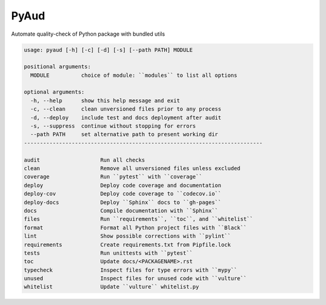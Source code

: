 PyAud
=====
.. image:: https://github.com/jshwi/pyaud/workflows/build/badge.svg
    :target: https://github.com/jshwi/pyaud/workflows/build/badge.svg
    :alt: audit
.. image:: https://img.shields.io/badge/python-3.8-blue.svg
    :target: https://www.python.org/downloads/release/python-380
    :alt: python3.8
.. image:: https://img.shields.io/pypi/v/pyaud
    :target: https://img.shields.io/pypi/v/pyaud"
    :alt: pypi
.. image:: https://codecov.io/gh/jshwi/pyaud/branch/master/graph/badge.svg
    :target: https://codecov.io/gh/jshwi/pyaud
    :alt: codecov.io
.. image:: https://readthedocs.org/projects/pyaud/badge/?version=latest
    :target: https://pyaud.readthedocs.io/en/latest/?badge=latest
    :alt: readthedocs.org
.. image:: https://img.shields.io/badge/License-MIT-blue.svg
    :target: https://lbesson.mit-license.org/
    :alt: mit
.. image:: https://img.shields.io/badge/code%20style-black-000000.svg
    :target: https://github.com/psf/black
    :alt: black

Automate quality-check of Python package with bundled utils

.. code-block:: console

    usage: pyaud [-h] [-c] [-d] [-s] [--path PATH] MODULE

    positional arguments:
      MODULE          choice of module: ``modules`` to list all options

    optional arguments:
      -h, --help      show this help message and exit
      -c, --clean     clean unversioned files prior to any process
      -d, --deploy    include test and docs deployment after audit
      -s, --suppress  continue without stopping for errors
      --path PATH     set alternative path to present working dir
    ---------------------------------------------------------------------------

    audit                   Run all checks
    clean                   Remove all unversioned files unless excluded
    coverage                Run ``pytest`` with ``coverage``
    deploy                  Deploy code coverage and documentation
    deploy-cov              Deploy code coverage to ``codecov.io``
    deploy-docs             Deploy ``Sphinx`` docs to ``gh-pages``
    docs                    Compile documentation with ``Sphinx``
    files                   Run ``requirements``, ``toc``, and ``whitelist``
    format                  Format all Python project files with ``Black``
    lint                    Show possible corrections with ``pylint``
    requirements            Create requirements.txt from Pipfile.lock
    tests                   Run unittests with ``pytest``
    toc                     Update docs/<PACKAGENAME>.rst
    typecheck               Inspect files for type errors with ``mypy``
    unused                  Inspect files for unused code with ``vulture``
    whitelist               Update ``vulture`` whitelist.py
..
